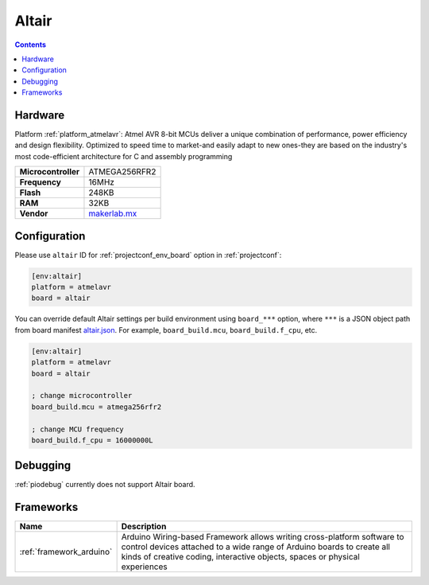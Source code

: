 ..  Copyright (c) 2014-present PlatformIO <contact@platformio.org>
    Licensed under the Apache License, Version 2.0 (the "License");
    you may not use this file except in compliance with the License.
    You may obtain a copy of the License at
       http://www.apache.org/licenses/LICENSE-2.0
    Unless required by applicable law or agreed to in writing, software
    distributed under the License is distributed on an "AS IS" BASIS,
    WITHOUT WARRANTIES OR CONDITIONS OF ANY KIND, either express or implied.
    See the License for the specific language governing permissions and
    limitations under the License.

.. _board_atmelavr_altair:

Altair
======

.. contents::

Hardware
--------

Platform :ref:`platform_atmelavr`: Atmel AVR 8-bit MCUs deliver a unique combination of performance, power efficiency and design flexibility. Optimized to speed time to market-and easily adapt to new ones-they are based on the industry's most code-efficient architecture for C and assembly programming

.. list-table::

  * - **Microcontroller**
    - ATMEGA256RFR2
  * - **Frequency**
    - 16MHz
  * - **Flash**
    - 248KB
  * - **RAM**
    - 32KB
  * - **Vendor**
    - `makerlab.mx <http://www.aquila.io/en?utm_source=platformio.org&utm_medium=docs>`__


Configuration
-------------

Please use ``altair`` ID for :ref:`projectconf_env_board` option in :ref:`projectconf`:

.. code-block:: ini

  [env:altair]
  platform = atmelavr
  board = altair

You can override default Altair settings per build environment using
``board_***`` option, where ``***`` is a JSON object path from
board manifest `altair.json <https://github.com/platformio/platform-atmelavr/blob/master/boards/altair.json>`_. For example,
``board_build.mcu``, ``board_build.f_cpu``, etc.

.. code-block:: ini

  [env:altair]
  platform = atmelavr
  board = altair

  ; change microcontroller
  board_build.mcu = atmega256rfr2

  ; change MCU frequency
  board_build.f_cpu = 16000000L

Debugging
---------
:ref:`piodebug` currently does not support Altair board.

Frameworks
----------
.. list-table::
    :header-rows:  1

    * - Name
      - Description

    * - :ref:`framework_arduino`
      - Arduino Wiring-based Framework allows writing cross-platform software to control devices attached to a wide range of Arduino boards to create all kinds of creative coding, interactive objects, spaces or physical experiences